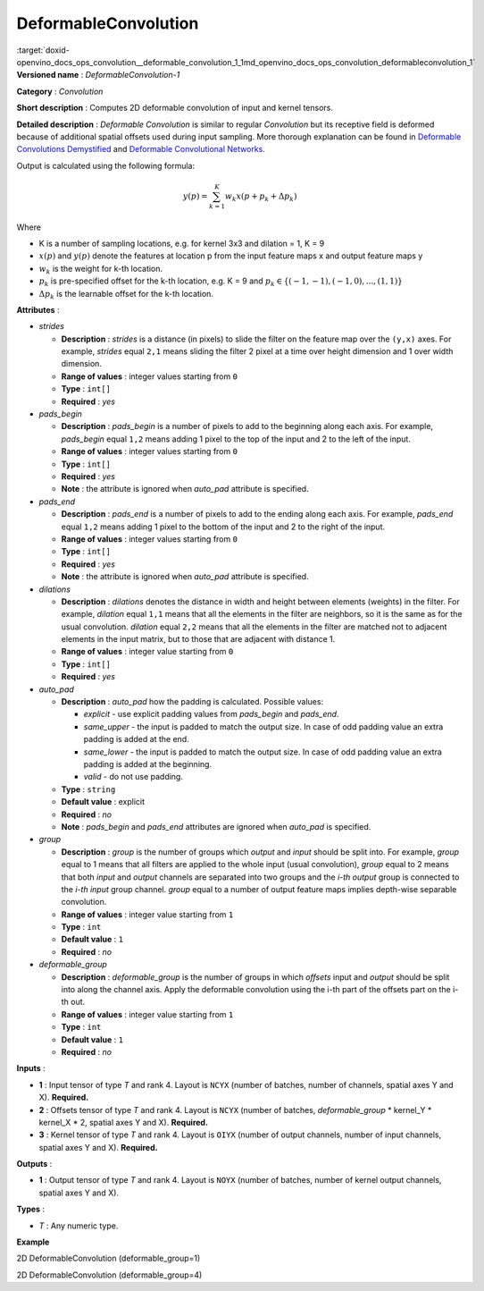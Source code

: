 .. index:: pair: page; DeformableConvolution
.. _doxid-openvino_docs_ops_convolution__deformable_convolution_1:


DeformableConvolution
=====================

:target:`doxid-openvino_docs_ops_convolution__deformable_convolution_1_1md_openvino_docs_ops_convolution_deformableconvolution_1` **Versioned name** : *DeformableConvolution-1*

**Category** : *Convolution*

**Short description** : Computes 2D deformable convolution of input and kernel tensors.

**Detailed description** : *Deformable Convolution* is similar to regular *Convolution* but its receptive field is deformed because of additional spatial offsets used during input sampling. More thorough explanation can be found in `Deformable Convolutions Demystified <https://towardsdatascience.com/deformable-convolutions-demystified-2a77498699e8>`__ and `Deformable Convolutional Networks <https://arxiv.org/abs/1703.06211>`__.

Output is calculated using the following formula:

.. math::

	y(p) = \displaystyle{\sum_{k = 1}^{K}}w_{k}x(p + p_{k} + {\Delta}p_{k})

Where

* K is a number of sampling locations, e.g. for kernel 3x3 and dilation = 1, K = 9

* :math:`x(p)` and :math:`y(p)` denote the features at location p from the input feature maps x and output feature maps y

* :math:`w_{k}` is the weight for k-th location.

* :math:`p_{k}` is pre-specified offset for the k-th location, e.g. K = 9 and :math:`p_{k} \in \{(-1, -1),(-1, 0), . . . ,(1, 1)\}`

* :math:`{\Delta}p_{k}` is the learnable offset for the k-th location.

**Attributes** :

* *strides*
  
  * **Description** : *strides* is a distance (in pixels) to slide the filter on the feature map over the ``(y,x)`` axes. For example, *strides* equal ``2,1`` means sliding the filter 2 pixel at a time over height dimension and 1 over width dimension.
  
  * **Range of values** : integer values starting from ``0``
  
  * **Type** : ``int[]``
  
  * **Required** : *yes*

* *pads_begin*
  
  * **Description** : *pads_begin* is a number of pixels to add to the beginning along each axis. For example, *pads_begin* equal ``1,2`` means adding 1 pixel to the top of the input and 2 to the left of the input.
  
  * **Range of values** : integer values starting from ``0``
  
  * **Type** : ``int[]``
  
  * **Required** : *yes*
  
  * **Note** : the attribute is ignored when *auto_pad* attribute is specified.

* *pads_end*
  
  * **Description** : *pads_end* is a number of pixels to add to the ending along each axis. For example, *pads_end* equal ``1,2`` means adding 1 pixel to the bottom of the input and 2 to the right of the input.
  
  * **Range of values** : integer values starting from ``0``
  
  * **Type** : ``int[]``
  
  * **Required** : *yes*
  
  * **Note** : the attribute is ignored when *auto_pad* attribute is specified.

* *dilations*
  
  * **Description** : *dilations* denotes the distance in width and height between elements (weights) in the filter. For example, *dilation* equal ``1,1`` means that all the elements in the filter are neighbors, so it is the same as for the usual convolution. *dilation* equal ``2,2`` means that all the elements in the filter are matched not to adjacent elements in the input matrix, but to those that are adjacent with distance 1.
  
  * **Range of values** : integer value starting from ``0``
  
  * **Type** : ``int[]``
  
  * **Required** : *yes*

* *auto_pad*
  
  * **Description** : *auto_pad* how the padding is calculated. Possible values:
    
    * *explicit* - use explicit padding values from *pads_begin* and *pads_end*.
    
    * *same_upper* - the input is padded to match the output size. In case of odd padding value an extra padding is added at the end.
    
    * *same_lower* - the input is padded to match the output size. In case of odd padding value an extra padding is added at the beginning.
    
    * *valid* - do not use padding.
  
  * **Type** : ``string``
  
  * **Default value** : explicit
  
  * **Required** : *no*
  
  * **Note** : *pads_begin* and *pads_end* attributes are ignored when *auto_pad* is specified.

* *group*
  
  * **Description** : *group* is the number of groups which *output* and *input* should be split into. For example, *group* equal to 1 means that all filters are applied to the whole input (usual convolution), *group* equal to 2 means that both *input* and *output* channels are separated into two groups and the *i-th output* group is connected to the *i-th input* group channel. *group* equal to a number of output feature maps implies depth-wise separable convolution.
  
  * **Range of values** : integer value starting from ``1``
  
  * **Type** : ``int``
  
  * **Default value** : ``1``
  
  * **Required** : *no*

* *deformable_group*
  
  * **Description** : *deformable_group* is the number of groups in which *offsets* input and *output* should be split into along the channel axis. Apply the deformable convolution using the i-th part of the offsets part on the i-th out.
  
  * **Range of values** : integer value starting from ``1``
  
  * **Type** : ``int``
  
  * **Default value** : ``1``
  
  * **Required** : *no*

**Inputs** :

* **1** : Input tensor of type *T* and rank 4. Layout is ``NCYX`` (number of batches, number of channels, spatial axes Y and X). **Required.**

* **2** : Offsets tensor of type *T* and rank 4. Layout is ``NCYX`` (number of batches, *deformable_group* \* kernel_Y \* kernel_X \* 2, spatial axes Y and X). **Required.**

* **3** : Kernel tensor of type *T* and rank 4. Layout is ``OIYX`` (number of output channels, number of input channels, spatial axes Y and X). **Required.**

**Outputs** :

* **1** : Output tensor of type *T* and rank 4. Layout is ``NOYX`` (number of batches, number of kernel output channels, spatial axes Y and X).

**Types** :

* *T* : Any numeric type.

**Example**

2D DeformableConvolution (deformable_group=1)

.. ref-code-block:: cpp

	<layer type="DeformableConvolution" ...>
	    <data dilations="1,1" pads_begin="0,0" pads_end="0,0" strides="1,1" auto_pad="explicit"  group="1" deformable_group="1"/>
	    <input>
	        <port id="0">
	            <dim>1</dim>
	            <dim>4</dim>
	            <dim>224</dim>
	            <dim>224</dim>
	        </port>
	        <port id="1">
	            <dim>1</dim>
	            <dim>50</dim>
	            <dim>220</dim>
	            <dim>220</dim>
	        </port>
	        <port id="2">
	            <dim>64</dim>
	            <dim>4</dim>
	            <dim>5</dim>
	            <dim>5</dim>
	        </port>
	    </input>
	    <output>
	        <port id="2" precision="FP32">
	            <dim>1</dim>
	            <dim>64</dim>
	            <dim>220</dim>
	            <dim>220</dim>
	        </port>
	    </output>
	</layer>

2D DeformableConvolution (deformable_group=4)

.. ref-code-block:: cpp

	<layer type="DeformableConvolution" ...>
	    <data dilations="1,1" pads_begin="0,0" pads_end="0,0" strides="1,1" auto_pad="explicit"  group="1" deformable_group="4"/>
	    <input>
	        <port id="0">
	            <dim>1</dim>
	            <dim>4</dim>
	            <dim>224</dim>
	            <dim>224</dim>
	        </port>
	        <port id="1">
	            <dim>1</dim>
	            <dim>200</dim>
	            <dim>220</dim>
	            <dim>220</dim>
	        </port>
	        <port id="2">
	            <dim>64</dim>
	            <dim>4</dim>
	            <dim>5</dim>
	            <dim>5</dim>
	        </port>
	    </input>
	    <output>
	        <port id="2" precision="FP32">
	            <dim>1</dim>
	            <dim>64</dim>
	            <dim>220</dim>
	            <dim>220</dim>
	        </port>
	    </output>
	</layer>

